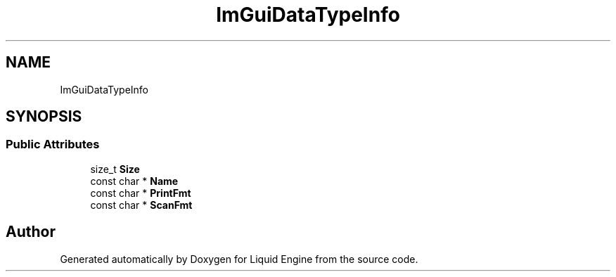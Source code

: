 .TH "ImGuiDataTypeInfo" 3 "Wed Jul 9 2025" "Liquid Engine" \" -*- nroff -*-
.ad l
.nh
.SH NAME
ImGuiDataTypeInfo
.SH SYNOPSIS
.br
.PP
.SS "Public Attributes"

.in +1c
.ti -1c
.RI "size_t \fBSize\fP"
.br
.ti -1c
.RI "const char * \fBName\fP"
.br
.ti -1c
.RI "const char * \fBPrintFmt\fP"
.br
.ti -1c
.RI "const char * \fBScanFmt\fP"
.br
.in -1c

.SH "Author"
.PP 
Generated automatically by Doxygen for Liquid Engine from the source code\&.
